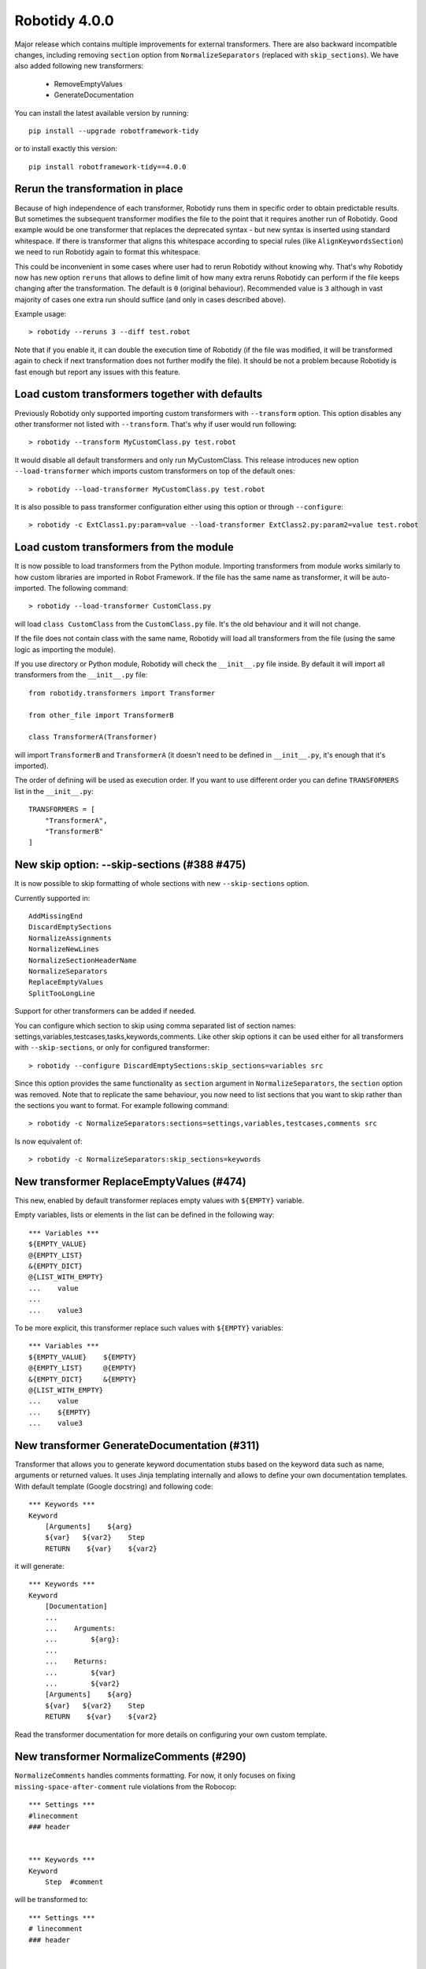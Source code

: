 Robotidy 4.0.0
=========================================

Major release which contains multiple improvements for external transformers. There are also backward incompatible
changes, including removing ``section`` option from ``NormalizeSeparators`` (replaced with ``skip_sections``). We have
also added following new transformers:

 - RemoveEmptyValues
 - GenerateDocumentation

You can install the latest available version by running::

    pip install --upgrade robotframework-tidy

or to install exactly this version::

    pip install robotframework-tidy==4.0.0

Rerun the transformation in place
----------------------------------

Because of high independence of each transformer, Robotidy runs them in specific order to obtain predictable results.
But sometimes the subsequent transformer modifies the file to the point that it requires another run of Robotidy.
Good example would be one transformer that replaces the deprecated syntax - but new syntax is inserted using standard
whitespace. If there is transformer that aligns this whitespace according to special rules (like ``AlignKeywordsSection``)
we need to run Robotidy again to format this whitespace.

This could be inconvenient in some cases where user had to rerun Robotidy without knowing why. That's why Robotidy
now has new option ``reruns`` that allows to define limit of how many extra reruns Robotidy can perform if the
file keeps changing after the transformation. The default is ``0`` (original behaviour). Recommended value is ``3``
although in vast majority of cases one extra run should suffice (and only in cases described above).

Example usage::

    > robotidy --reruns 3 --diff test.robot

Note that if you enable it, it can double the execution time of Robotidy (if the file was modified, it will be
transformed again to check if next transformation does not further modify the file). It should be not a problem because
Robotidy is fast enough but report any issues with this feature.

Load custom transformers together with defaults
------------------------------------------------

Previously Robotidy only supported importing custom transformers with ``--transform`` option. This option disables
any other transformer not listed with ``--transform``. That's why if user would run following::

    > robotidy --transform MyCustomClass.py test.robot

It would disable all default transformers and only run MyCustomClass.
This release introduces new option ``--load-transformer`` which imports custom transformers on top of the default ones::

    > robotidy --load-transformer MyCustomClass.py test.robot

It is also possible to pass transformer configuration either using this option or through ``--configure``::

    > robotidy -c ExtClass1.py:param=value --load-transformer ExtClass2.py:param2=value test.robot

Load custom transformers from the module
-------------------------------------------

It is now possible to load transformers from the Python module. Importing transformers from module works similarly
to how custom libraries are imported in Robot Framework. If the file has the same name as transformer, it will
be auto-imported. The following command::

    > robotidy --load-transformer CustomClass.py

will load ``class CustomClass`` from the ``CustomClass.py`` file. It's the old behaviour and it will not change.

If the file does not contain class with the same name, Robotidy will load all transformers from the file (using the
same logic as importing the module).

If you use directory or Python module, Robotidy will check the ``__init__.py`` file inside. By default it will import
all transformers from the ``__init__.py`` file::

    from robotidy.transformers import Transformer

    from other_file import TransformerB

    class TransformerA(Transformer)

will import ``TransformerB`` and ``TransformerA`` (it doesn't need to be defined in ``__init__.py``, it's enough that it's imported).

The order of defining will be used as execution order. If you want to use different order you can define ``TRANSFORMERS``
list in the ``__init__.py``::

    TRANSFORMERS = [
        "TransformerA",
        "TransformerB"
    ]

New skip option: --skip-sections (#388 #475)
--------------------------------------------

It is now possible to skip formatting of whole sections with new ``--skip-sections`` option.

Currently supported in::

    AddMissingEnd
    DiscardEmptySections
    NormalizeAssignments
    NormalizeNewLines
    NormalizeSectionHeaderName
    NormalizeSeparators
    ReplaceEmptyValues
    SplitTooLongLine

Support for other transformers can be added if needed.

You can configure which section to skip using comma separated list of section names: settings,variables,testcases,tasks,keywords,comments.
Like other skip options it can be used either for all transformers with ``--skip-sections``, or only for configured
transformer::

    > robotidy --configure DiscardEmptySections:skip_sections=variables src

Since this option provides the same functionality as ``section`` argument in ``NormalizeSeparators``, the ``section``
option was removed. Note that to replicate the same behaviour, you now need to list sections that you want to skip
rather than the sections you want to format. For example following command::

    > robotidy -c NormalizeSeparators:sections=settings,variables,testcases,comments src

Is now equivalent of::

    > robotidy -c NormalizeSeparators:skip_sections=keywords

New transformer ReplaceEmptyValues (#474)
------------------------------------------

This new, enabled by default transformer replaces empty values with ``${EMPTY}`` variable.

Empty variables, lists or elements in the list can be defined in the following way::

    *** Variables ***
    ${EMPTY_VALUE}
    @{EMPTY_LIST}
    &{EMPTY_DICT}
    @{LIST_WITH_EMPTY}
    ...    value
    ...
    ...    value3

To be more explicit, this transformer replace such values with ``${EMPTY}`` variables::

    *** Variables ***
    ${EMPTY_VALUE}    ${EMPTY}
    @{EMPTY_LIST}     @{EMPTY}
    &{EMPTY_DICT}     &{EMPTY}
    @{LIST_WITH_EMPTY}
    ...    value
    ...    ${EMPTY}
    ...    value3

New transformer GenerateDocumentation (#311)
--------------------------------------------

Transformer that allows you to generate keyword documentation stubs based on the keyword data such as
name, arguments or returned values. It uses Jinja templating internally and allows to define your own
documentation templates. With default template (Google docstring) and following code::

    *** Keywords ***
    Keyword
        [Arguments]    ${arg}
        ${var}   ${var2}    Step
        RETURN    ${var}    ${var2}

it will generate::

    *** Keywords ***
    Keyword
        [Documentation]
        ...
        ...    Arguments:
        ...        ${arg}:
        ...
        ...    Returns:
        ...        ${var}
        ...        ${var2}
        [Arguments]    ${arg}
        ${var}   ${var2}    Step
        RETURN    ${var}    ${var2}

Read the transformer documentation for more details on configuring your own custom template.

New transformer NormalizeComments (#290)
-----------------------------------------

``NormalizeComments`` handles comments formatting. For now, it only focuses on fixing ``missing-space-after-comment``
rule violations from the Robocop::

    *** Settings ***
    #linecomment
    ### header


    *** Keywords ***
    Keyword
        Step  #comment

will be transformed to::

    *** Settings ***
    # linecomment
    ### header


    *** Keywords ***
    Keyword
        Step  # comment
    ```

Group comments with settings in OrderSettings (#468)
----------------------------------------------------

``OrderSettings`` transformer adjusts the order of the settings such as ``[Arguments]`` or ``[Teardown]`` inside test,
task or keyword. Previously, it only ordered the settings and comments were not moved. Following code::

    *** Keywords ***
    Keyword
        # comment about step
        Step
        # comment about arguments
        [Arguments]    ${arg}

would result in::


    *** Keywords ***
    Keyword
        [Arguments]    ${arg}
        # comment about step
        Step
         # comment about arguments

However in most cases such comments are meant only the very next line. That's why now the comments will be moved
together with settings::

    *** Keywords ***
    Keyword
        # comment about arguments
        [Arguments]    ${arg}
        # comment about step
        Step

SplitTooLongLine and splitting single values (#436)
---------------------------------------------------

``SplitTooLongLine`` splits all too long values including single values (not lists)::

    ${SHORT_NAME}
    ...    really long value really long value really long value really long value really long value really long value

This behaviour didn't improve the readability and now single too long values will not be split. You can configure
this using ``split_single_value`` parameter (default ``False``)::

    > robotidy -c SplitTooLongLine:split_single_value=True

SplitTooLongLine and aligning new line (#484)
------------------------------------------------

It is now possible to align new line to previous line when splitting too long line. This mode works only when we are
filling the line until the line length limit (with one of the ``split_on_every_arg``, ``split_on_every_value`` and
``split_on_every_setting_arg`` flags). To enable it configure it using ``align_new_line``::

    > robotidy -c SplitTooLongLine:align_new_line=True

Following code::

    *** Keywords ***
    Keyword
        [Tags]    longertagname1    longertagname2    longertagname3
        Keyword With Longer Name    ${arg1}    ${arg2}    ${arg3}    # let's assume ${arg3} does not fit under limit

with  ``align_new_line = False`` (default) is transformed to::

    *** Keywords ***
    Keyword
        [Tags]    longertagname1    longertagname2
        ...    longertagname3
        Keyword With Longer Name    ${arg1}    ${arg2}
        ...    ${arg3}

and with ``align_new_line = True`` is transformed to::

    *** Keywords ***
    Keyword
        [Tags]    longertagname1    longertagname2
        ...       longertagname3
        Keyword With Longer Name    ${arg1}    ${arg2}
        ...                         ${arg3}

Spaces in the transformer name or configuration
-------------------------------------------------

Spaces are now allowed in the transformer path or configuration value. To provide such name or value
enclose it with quotation marks::

    > robotidy --load-transformer "C:\\My Transformers\\Transformer.py"
    > robotidy --configure CustomTransformer:value="param value"

Bugs
-----

- Keyword name will no longer be prefixed with continuation marks (``...``) if name was longer than line length limit (#494)
- It is now safe to use Tasks sections with ``MergeAndOrderSections`` transformer with Robot Framework 6.0+ (#490)
- Test case titles are now capitalized with ``RenameTestCases:capitalize_each_word=True`` even if the word is inside brackets (#485)
- It is now possible to use disabler in the first line and enable it later (previously the whole file was always ignored) (#479)::

    # robotidy: off
    # robotidy: on
    *** Settings ***

- Test cases with no template will no longer be aligned together with other tests in a templated test case file (#444)::

    *** Test Cases ***                  UNLINTED FILE               LINTED FILE
    Garbage Commit Message              garbage.txt                 garbage_linted.txt
    Valid Commit Message                unchanged.txt               unchanged_linted.txt
    Header Validation
        [Template]    NONE
        ${valid header} =    Validate Header    ${header}
        Should Be True    ${valid header}
        ${err invalid header} =    Validate Header    ${EMPTY}

